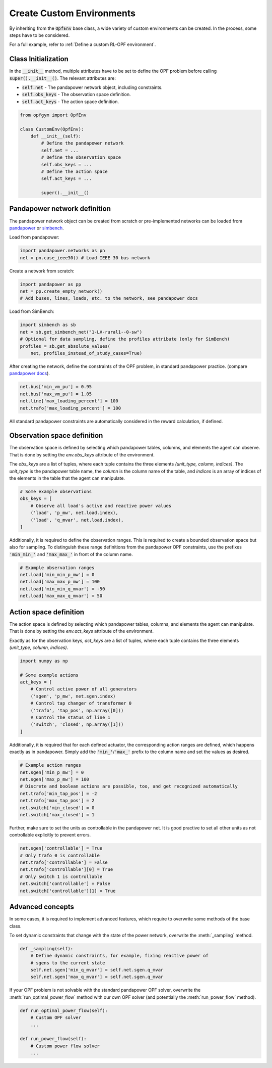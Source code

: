 Create Custom Environments
===========================

By inheriting from the :code:`OpfEnv` base class, a wide variety of custom 
environments can be created. In the process, some steps have to be considered.

For a full example, refer to :ref:`Define a custom RL-OPF environment`.

Class Initialization
--------------------
In the :code:`__init__` method, multiple attributes have to be set to define 
the OPF problem before calling :code:`super().__init__()`. 
The relevant attributes are:

* :code:`self.net` - The pandapower network object, including constraints.
* :code:`self.obs_keys` - The observation space definition.
* :code:`self.act_keys` - The action space definition.

.. code-block:: python

    from opfgym import OpfEnv

    class CustomEnv(OpfEnv):
        def __init__(self):
            # Define the pandapower network
            self.net = ...
            # Define the observation space
            self.obs_keys = ...
            # Define the action space
            self.act_keys = ...

            super().__init__()

Pandapower network definition
-----------------------------
The pandapower network object can be created from scratch or pre-implemented 
networks can be  loaded from 
`pandapower <https://pandapower.readthedocs.io/en/latest/networks.html>`_ 
or `simbench <https://simbench.readthedocs.io/en/stable/networks.html>`_. 

Load from pandapower:

.. code-block:: python

    import pandapower.networks as pn
    net = pn.case_ieee30() # Load IEEE 30 bus network

Create a network from scratch:

.. code-block:: python

    import pandapower as pp
    net = pp.create_empty_network()
    # Add buses, lines, loads, etc. to the network, see pandapower docs

Load from SimBench:

.. code-block:: python

    import simbench as sb
    net = sb.get_simbench_net("1-LV-rural1--0-sw")
    # Optional for data sampling, define the profiles attribute (only for SimBench)
    profiles = sb.get_absolute_values(
        net, profiles_instead_of_study_cases=True)

After creating the network, define the constraints of the OPF problem, 
in standard pandapower practice. 
(compare `pandapower docs <https://pandapower.readthedocs.io/en/latest/opf/formulation.html>`_).

.. code-block:: python 

    net.bus['min_vm_pu'] = 0.95
    net.bus['max_vm_pu'] = 1.05
    net.line['max_loading_percent'] = 100
    net.trafo['max_loading_percent'] = 100

All standard pandapower constraints are automatically considered in the reward
calculation, if defined.

Observation space definition
-----------------------------

The observation space is defined by selecting which pandapower tables, columns, 
and elements the agent can observe. That is done by setting the 
`env.obs_keys` attribute of the environment.

The `obs_keys` are a list of tuples, where each tuple contains the three elements 
`(unit_type, column, indices)`. The `unit_type` is the pandapower table name,
the `column` is the column name of the table, and `indices` is an array of indices
of the elements in the table that the agent can manipulate.

.. code-block:: python

    # Some example observations
    obs_keys = [
        # Observe all load's active and reactive power values
        ('load', 'p_mw', net.load.index),
        ('load', 'q_mvar', net.load.index),
    ]

Additionally, it is required to define the observation ranges. This is required
to create a bounded observation space but also for sampling. To distinguish 
these range definitions from the pandapower OPF constraints, use the 
prefixes :code:`'min_min_'` and :code:`'max_max_'` in front of the column name.

.. code-block:: python

    # Example observation ranges
    net.load['min_min_p_mw'] = 0
    net.load['max_max_p_mw'] = 100
    net.load['min_min_q_mvar'] = -50
    net.load['max_max_q_mvar'] = 50

Action space definition
-----------------------

The action space is defined by selecting which pandapower tables, columns, 
and elements the agent can manipulate. That is done by setting the 
`env.act_keys` attribute of the environment.

Exactly as for the observation keys,  `act_keys` are a list of tuples, 
where each tuple contains the three elements 
`(unit_type, column, indices)`.

.. code-block:: python

    import numpy as np

    # Some example actions
    act_keys = [
        # Control active power of all generators
        ('sgen', 'p_mw', net.sgen.index)
        # Control tap changer of transformer 0
        ('trafo', 'tap_pos', np.array([0]))
        # Control the status of line 1
        ('switch', 'closed', np.array([1]))
    ]

Additionally, it is required that for each defined actuator, the corresponding 
action ranges are defined, which happens exactly as in pandapower. Simply add 
the :code:`'min_'`/:code:`'max_'` prefix to the column name and set the values 
as desired.

.. code-block:: python

    # Example action ranges
    net.sgen['min_p_mw'] = 0
    net.sgen['max_p_mw'] = 100
    # Discrete and boolean actions are possible, too, and get recognized automatically
    net.trafo['min_tap_pos'] = -2
    net.trafo['max_tap_pos'] = 2
    net.switch['min_closed'] = 0
    net.switch['max_closed'] = 1

Further, make sure to set the units as controllable in the pandapower net.
It is good practive to set all other units as not controllable explicitly to
prevent errors.

.. code-block:: python

    net.sgen['controllable'] = True
    # Only trafo 0 is controllable
    net.trafo['controllable'] = False
    net.trafo['controllable'][0] = True
    # Only switch 1 is controllable
    net.switch['controllable'] = False
    net.switch['controllable'][1] = True


Advanced concepts   
-----------------

In some cases, it is required to implement advanced features, which require to 
overwrite some methods of the base class.

To set dynamic constraints that change with the state of the power network, 
overwrite the :meth:`_sampling` method.

.. code-block:: python

    def _sampling(self):
        # Define dynamic constraints, for example, fixing reactive power of 
        # sgens to the current state
        self.net.sgen['min_q_mvar'] = self.net.sgen.q_mvar 
        self.net.sgen['max_q_mvar'] = self.net.sgen.q_mvar

If your OPF problem is not solvable with the standard pandapower OPF solver, 
overwrite the :meth:`run_optimal_power_flow` method with our own OPF solver
(and potentially the :meth:`run_power_flow` method).

.. code-block:: python

    def run_optimal_power_flow(self):
        # Custom OPF solver
        ...

    def run_power_flow(self):
        # Custom power flow solver
        ...
